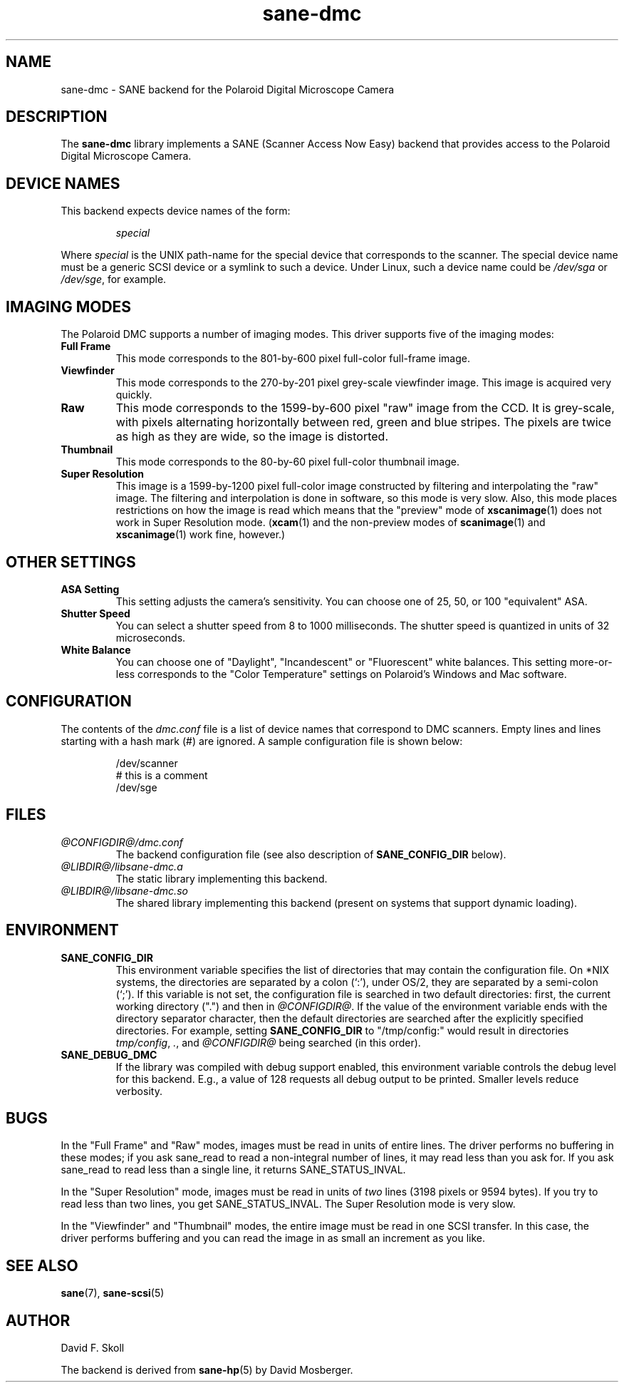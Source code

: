 .TH sane\-dmc 5 "13 Jul 2008" "@PACKAGEVERSION@" "SANE Scanner Access Now Easy"
.IX sane\-dmc
.SH NAME
sane\-dmc \- SANE backend for the Polaroid Digital Microscope Camera
.SH DESCRIPTION
The
.B sane\-dmc
library implements a SANE (Scanner Access Now Easy) backend that
provides access to the Polaroid Digital Microscope Camera.
.SH "DEVICE NAMES"
This backend expects device names of the form:
.PP
.RS
.I special
.RE
.PP
Where
.I special
is the UNIX path-name for the special device that corresponds to the
scanner.  The special device name must be a generic SCSI device or a
symlink to such a device.  Under Linux, such a device name could be
.I /dev/sga
or
.IR /dev/sge ,
for example.
.SH IMAGING MODES
The Polaroid DMC supports a number of imaging modes.  This driver supports
five of the imaging modes:
.PP
.TP
.B Full Frame
This mode corresponds to the 801-by-600 pixel full-color full-frame image.
.TP
.B Viewfinder
This mode corresponds to the 270-by-201 pixel grey-scale viewfinder image.
This image is acquired very quickly.
.TP
.B Raw
This mode corresponds to the 1599-by-600 pixel "raw" image from the
CCD.  It is grey-scale, with pixels alternating horizontally between
red, green and blue stripes.  The pixels are twice as high as they are
wide, so the image is distorted.
.TP
.B Thumbnail
This mode corresponds to the 80-by-60 pixel full-color thumbnail image.
.TP
.B Super Resolution
This image is a 1599-by-1200 pixel full-color image constructed by filtering
and interpolating the "raw" image.  The filtering and interpolation is
done in software, so this mode is very slow.  Also, this mode places
restrictions on how the image is read which means that the "preview" mode
of
.BR xscanimage (1)
does not work in Super Resolution mode.
.RB ( xcam (1)
and the non-preview modes of
.BR scanimage (1)
and
.BR xscanimage (1)
work fine, however.)
.PP
.SH OTHER SETTINGS
.TP
.B ASA Setting
This setting adjusts the camera's sensitivity.  You can choose one of
25, 50, or 100 "equivalent" ASA.
.TP
.B Shutter Speed
You can select a shutter speed from 8 to 1000 milliseconds.  The shutter
speed is quantized in units of 32 microseconds.
.TP
.B White Balance
You can choose one of "Daylight", "Incandescent" or "Fluorescent"
white balances.  This setting more-or-less corresponds to the
"Color Temperature" settings on Polaroid's Windows and Mac software.
.SH CONFIGURATION
The contents of the
.I dmc.conf
file is a list of device names that correspond to DMC
scanners.  Empty lines and lines starting with a hash mark (#) are
ignored.  A sample configuration file is shown below:
.PP
.RS
/dev/scanner
.br
# this is a comment
.br
/dev/sge
.RE
.SH FILES
.TP
.I @CONFIGDIR@/dmc.conf
The backend configuration file (see also description of
.B SANE_CONFIG_DIR
below).
.TP
.I @LIBDIR@/libsane\-dmc.a
The static library implementing this backend.
.TP
.I @LIBDIR@/libsane\-dmc.so
The shared library implementing this backend (present on systems that
support dynamic loading).
.SH ENVIRONMENT
.TP
.B SANE_CONFIG_DIR
This environment variable specifies the list of directories that may
contain the configuration file.  On *NIX systems, the directories are
separated by a colon (`:'), under OS/2, they are separated by a
semi-colon (`;').  If this variable is not set, the configuration file
is searched in two default directories: first, the current working
directory (".") and then in
.IR @CONFIGDIR@ .
If the value of the environment variable ends with the directory separator
character, then the default directories are searched after the explicitly
specified directories.  For example, setting
.B SANE_CONFIG_DIR
to "/tmp/config:" would result in directories
.IR "tmp/config",
.IR ".",
and
.I "@CONFIGDIR@"
being searched (in this order).
.TP
.B SANE_DEBUG_DMC
If the library was compiled with debug support enabled, this
environment variable controls the debug level for this backend.  E.g.,
a value of 128 requests all debug output to be printed.  Smaller
levels reduce verbosity.
.SH BUGS
In the "Full Frame" and "Raw" modes, images must be read in units
of entire lines.  The driver performs no buffering in these modes;
if you ask sane_read to read a non-integral number of lines, it
may read less than you ask for.  If you ask sane_read to read
less than a single line, it returns SANE_STATUS_INVAL.
.PP
In the "Super Resolution" mode, images must be read in units of
\fItwo\fR lines (3198 pixels or 9594 bytes).  If you try to read less
than two lines, you get SANE_STATUS_INVAL.  The Super Resolution mode
is very slow.
.PP
In the "Viewfinder" and "Thumbnail" modes, the entire image must
be read in one SCSI transfer.  In this case, the driver performs
buffering and you can read the image in as small an increment as you
like.

.SH "SEE ALSO"
.BR sane (7),
.BR  sane\-scsi (5)

.SH AUTHOR
David F. Skoll
.PP
The backend is derived from
.BR sane\-hp (5)
by David Mosberger.
